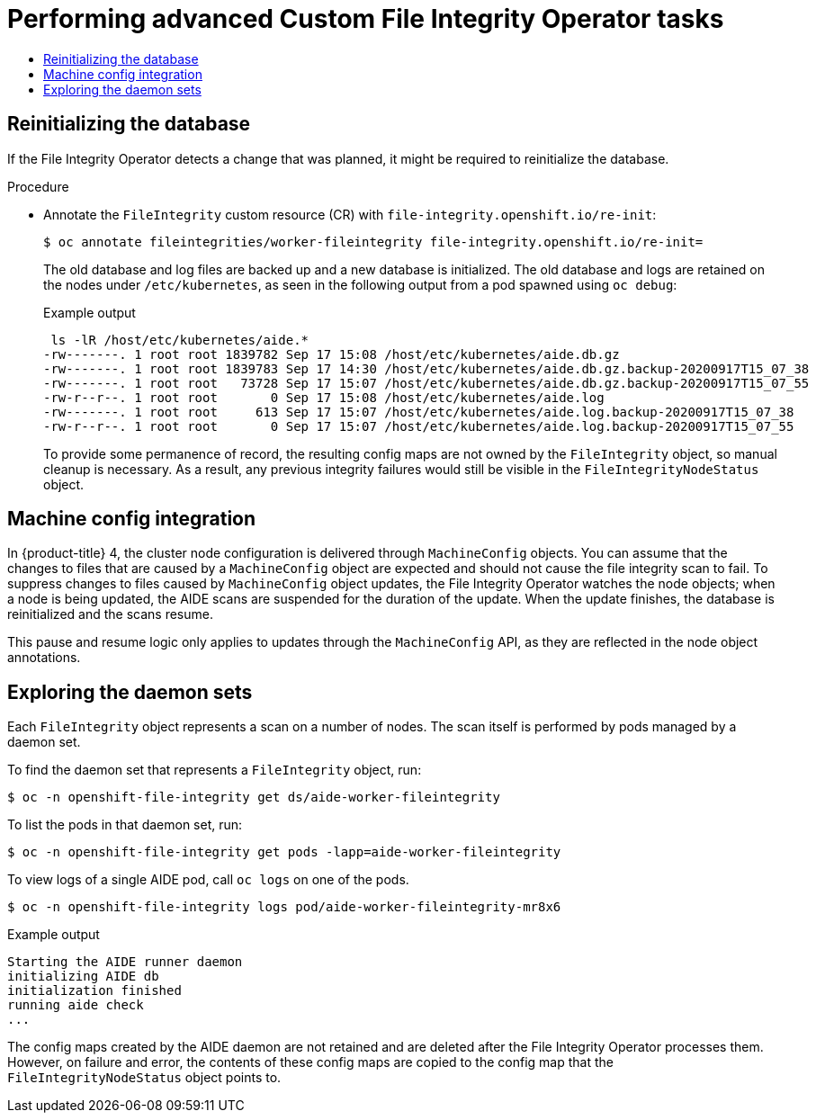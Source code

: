 :_mod-docs-content-type: ASSEMBLY
[id="file-integrity-operator-advanced-usage"]
= Performing advanced Custom File Integrity Operator tasks
// The {product-title} attribute provides the context-sensitive name of the relevant OpenShift distribution, for example, "OpenShift Container Platform" or "OKD". The {product-version} attribute provides the product version relative to the distribution, for example "4.9".
// {product-title} and {product-version} are parsed when AsciiBinder queries the _distro_map.yml file in relation to the base branch of a pull request.
// See https://github.com/openshift/openshift-docs/blob/main/contributing_to_docs/doc_guidelines.adoc#product-name-and-version for more information on this topic.
// Other common attributes are defined in the following lines:
:data-uri:
:icons:
:experimental:
:toc: macro
:toc-title:
:imagesdir: images
:prewrap!:
:op-system-first: Red Hat Enterprise Linux CoreOS (RHCOS)
:op-system: RHCOS
:op-system-lowercase: rhcos
:op-system-base: RHEL
:op-system-base-full: Red Hat Enterprise Linux (RHEL)
:op-system-version: 8.x
:tsb-name: Template Service Broker
:kebab: image:kebab.png[title="Options menu"]
:rh-openstack-first: Red Hat OpenStack Platform (RHOSP)
:rh-openstack: RHOSP
:ai-full: Assisted Installer
:ai-version: 2.3
:cluster-manager-first: Red Hat OpenShift Cluster Manager
:cluster-manager: OpenShift Cluster Manager
:cluster-manager-url: link:https://console.redhat.com/openshift[OpenShift Cluster Manager Hybrid Cloud Console]
:cluster-manager-url-pull: link:https://console.redhat.com/openshift/install/pull-secret[pull secret from the Red Hat OpenShift Cluster Manager]
:insights-advisor-url: link:https://console.redhat.com/openshift/insights/advisor/[Insights Advisor]
:hybrid-console: Red Hat Hybrid Cloud Console
:hybrid-console-second: Hybrid Cloud Console
:oadp-first: OpenShift API for Data Protection (OADP)
:oadp-full: OpenShift API for Data Protection
:oc-first: pass:quotes[OpenShift CLI (`oc`)]
:product-registry: OpenShift image registry
:rh-storage-first: Red Hat OpenShift Data Foundation
:rh-storage: OpenShift Data Foundation
:rh-rhacm-first: Red Hat Advanced Cluster Management (RHACM)
:rh-rhacm: RHACM
:rh-rhacm-version: 2.8
:sandboxed-containers-first: OpenShift sandboxed containers
:sandboxed-containers-operator: OpenShift sandboxed containers Operator
:sandboxed-containers-version: 1.3
:sandboxed-containers-version-z: 1.3.3
:sandboxed-containers-legacy-version: 1.3.2
:cert-manager-operator: cert-manager Operator for Red Hat OpenShift
:secondary-scheduler-operator-full: Secondary Scheduler Operator for Red Hat OpenShift
:secondary-scheduler-operator: Secondary Scheduler Operator
// Backup and restore
:velero-domain: velero.io
:velero-version: 1.11
:launch: image:app-launcher.png[title="Application Launcher"]
:mtc-short: MTC
:mtc-full: Migration Toolkit for Containers
:mtc-version: 1.8
:mtc-version-z: 1.8.0
// builds (Valid only in 4.11 and later)
:builds-v2title: Builds for Red Hat OpenShift
:builds-v2shortname: OpenShift Builds v2
:builds-v1shortname: OpenShift Builds v1
//gitops
:gitops-title: Red Hat OpenShift GitOps
:gitops-shortname: GitOps
:gitops-ver: 1.1
:rh-app-icon: image:red-hat-applications-menu-icon.jpg[title="Red Hat applications"]
//pipelines
:pipelines-title: Red Hat OpenShift Pipelines
:pipelines-shortname: OpenShift Pipelines
:pipelines-ver: pipelines-1.12
:pipelines-version-number: 1.12
:tekton-chains: Tekton Chains
:tekton-hub: Tekton Hub
:artifact-hub: Artifact Hub
:pac: Pipelines as Code
//odo
:odo-title: odo
//OpenShift Kubernetes Engine
:oke: OpenShift Kubernetes Engine
//OpenShift Platform Plus
:opp: OpenShift Platform Plus
//openshift virtualization (cnv)
:VirtProductName: OpenShift Virtualization
:VirtVersion: 4.14
:KubeVirtVersion: v0.59.0
:HCOVersion: 4.14.0
:CNVNamespace: openshift-cnv
:CNVOperatorDisplayName: OpenShift Virtualization Operator
:CNVSubscriptionSpecSource: redhat-operators
:CNVSubscriptionSpecName: kubevirt-hyperconverged
:delete: image:delete.png[title="Delete"]
//distributed tracing
:DTProductName: Red Hat OpenShift distributed tracing platform
:DTShortName: distributed tracing platform
:DTProductVersion: 2.9
:JaegerName: Red Hat OpenShift distributed tracing platform (Jaeger)
:JaegerShortName: distributed tracing platform (Jaeger)
:JaegerVersion: 1.47.0
:OTELName: Red Hat OpenShift distributed tracing data collection
:OTELShortName: distributed tracing data collection
:OTELOperator: Red Hat OpenShift distributed tracing data collection Operator
:OTELVersion: 0.81.0
:TempoName: Red Hat OpenShift distributed tracing platform (Tempo)
:TempoShortName: distributed tracing platform (Tempo)
:TempoOperator: Tempo Operator
:TempoVersion: 2.1.1
//logging
:logging-title: logging subsystem for Red Hat OpenShift
:logging-title-uc: Logging subsystem for Red Hat OpenShift
:logging: logging subsystem
:logging-uc: Logging subsystem
//serverless
:ServerlessProductName: OpenShift Serverless
:ServerlessProductShortName: Serverless
:ServerlessOperatorName: OpenShift Serverless Operator
:FunctionsProductName: OpenShift Serverless Functions
//service mesh v2
:product-dedicated: Red Hat OpenShift Dedicated
:product-rosa: Red Hat OpenShift Service on AWS
:SMProductName: Red Hat OpenShift Service Mesh
:SMProductShortName: Service Mesh
:SMProductVersion: 2.4.4
:MaistraVersion: 2.4
//Service Mesh v1
:SMProductVersion1x: 1.1.18.2
//Windows containers
:productwinc: Red Hat OpenShift support for Windows Containers
// Red Hat Quay Container Security Operator
:rhq-cso: Red Hat Quay Container Security Operator
// Red Hat Quay
:quay: Red Hat Quay
:sno: single-node OpenShift
:sno-caps: Single-node OpenShift
//TALO and Redfish events Operators
:cgu-operator-first: Topology Aware Lifecycle Manager (TALM)
:cgu-operator-full: Topology Aware Lifecycle Manager
:cgu-operator: TALM
:redfish-operator: Bare Metal Event Relay
//Formerly known as CodeReady Containers and CodeReady Workspaces
:openshift-local-productname: Red Hat OpenShift Local
:openshift-dev-spaces-productname: Red Hat OpenShift Dev Spaces
// Factory-precaching-cli tool
:factory-prestaging-tool: factory-precaching-cli tool
:factory-prestaging-tool-caps: Factory-precaching-cli tool
:openshift-networking: Red Hat OpenShift Networking
// TODO - this probably needs to be different for OKD
//ifdef::openshift-origin[]
//:openshift-networking: OKD Networking
//endif::[]
// logical volume manager storage
:lvms-first: Logical volume manager storage (LVM Storage)
:lvms: LVM Storage
//Operator SDK version
:osdk_ver: 1.31.0
//Operator SDK version that shipped with the previous OCP 4.x release
:osdk_ver_n1: 1.28.0
//Next-gen (OCP 4.14+) Operator Lifecycle Manager, aka "v1"
:olmv1: OLM 1.0
:olmv1-first: Operator Lifecycle Manager (OLM) 1.0
:ztp-first: GitOps Zero Touch Provisioning (ZTP)
:ztp: GitOps ZTP
:3no: three-node OpenShift
:3no-caps: Three-node OpenShift
:run-once-operator: Run Once Duration Override Operator
// Web terminal
:web-terminal-op: Web Terminal Operator
:devworkspace-op: DevWorkspace Operator
:secrets-store-driver: Secrets Store CSI driver
:secrets-store-operator: Secrets Store CSI Driver Operator
//AWS STS
:sts-first: Security Token Service (STS)
:sts-full: Security Token Service
:sts-short: STS
//Cloud provider names
//AWS
:aws-first: Amazon Web Services (AWS)
:aws-full: Amazon Web Services
:aws-short: AWS
//GCP
:gcp-first: Google Cloud Platform (GCP)
:gcp-full: Google Cloud Platform
:gcp-short: GCP
//alibaba cloud
:alibaba: Alibaba Cloud
// IBM Cloud VPC
:ibmcloudVPCProductName: IBM Cloud VPC
:ibmcloudVPCRegProductName: IBM(R) Cloud VPC
// IBM Cloud
:ibm-cloud-bm: IBM Cloud Bare Metal (Classic)
:ibm-cloud-bm-reg: IBM Cloud(R) Bare Metal (Classic)
// IBM Power
:ibmpowerProductName: IBM Power
:ibmpowerRegProductName: IBM(R) Power
// IBM zSystems
:ibmzProductName: IBM Z
:ibmzRegProductName: IBM(R) Z
:linuxoneProductName: IBM(R) LinuxONE
//Azure
:azure-full: Microsoft Azure
:azure-short: Azure
//vSphere
:vmw-full: VMware vSphere
:vmw-short: vSphere
//Oracle
:oci-first: Oracle(R) Cloud Infrastructure
:oci: OCI
:ocvs-first: Oracle(R) Cloud VMware Solution (OCVS)
:ocvs: OCVS
:context: file-integrity-operator

toc::[]

:leveloffset: +1

// Module included in the following assemblies:
//
// * security/file_integrity_operator/file-integrity-operator-advanced-usage.adoc

:_mod-docs-content-type: PROCEDURE
[id="file-integrity-operator-reinitializing-database_{context}"]
= Reinitializing the database

If the File Integrity Operator detects a change that was planned, it might be required to reinitialize the database.

.Procedure

* Annotate the `FileIntegrity` custom resource (CR) with `file-integrity.openshift.io/re-init`:
+
[source,terminal]
----
$ oc annotate fileintegrities/worker-fileintegrity file-integrity.openshift.io/re-init=
----
+
The old database and log files are backed up and a new database is initialized. The old database and logs are retained on the nodes under `/etc/kubernetes`, as
seen in the following output from a pod spawned using `oc debug`:
+
.Example output
[source,terminal]
----
 ls -lR /host/etc/kubernetes/aide.*
-rw-------. 1 root root 1839782 Sep 17 15:08 /host/etc/kubernetes/aide.db.gz
-rw-------. 1 root root 1839783 Sep 17 14:30 /host/etc/kubernetes/aide.db.gz.backup-20200917T15_07_38
-rw-------. 1 root root   73728 Sep 17 15:07 /host/etc/kubernetes/aide.db.gz.backup-20200917T15_07_55
-rw-r--r--. 1 root root       0 Sep 17 15:08 /host/etc/kubernetes/aide.log
-rw-------. 1 root root     613 Sep 17 15:07 /host/etc/kubernetes/aide.log.backup-20200917T15_07_38
-rw-r--r--. 1 root root       0 Sep 17 15:07 /host/etc/kubernetes/aide.log.backup-20200917T15_07_55
----
+
To provide some permanence of record, the resulting config maps are not owned by the `FileIntegrity` object, so manual cleanup is necessary. As a
result, any previous integrity failures would still be visible in the `FileIntegrityNodeStatus` object.

:leveloffset!:

:leveloffset: +1

// Module included in the following assemblies:
//
// * security/file_integrity_operator/file-integrity-operator-advanced-usage.adoc

[id="file-integrity-operator-machine-config-integration_{context}"]
= Machine config integration

In {product-title} 4, the cluster node configuration is delivered through
`MachineConfig` objects. You can assume that the changes to files that are
caused by a `MachineConfig` object are expected and should not cause the file
integrity scan to fail. To suppress changes to files caused by `MachineConfig`
object updates, the File Integrity Operator watches the node objects; when a
node is being updated, the AIDE scans are suspended for the duration of the
update. When the update finishes, the database is reinitialized and the scans
resume.

This pause and resume logic only applies to updates through the `MachineConfig`
API, as they are reflected in the node object annotations.

:leveloffset!:

:leveloffset: +1

// Module included in the following assemblies:
//
// * security/file_integrity_operator/file-integrity-operator-advanced-usage.adoc

[id="file-integrity-operator-exploring-daemon-sets_{context}"]
= Exploring the daemon sets

Each `FileIntegrity` object represents a scan on a number of nodes. The scan
itself is performed by pods managed by a daemon set.

To find the daemon set that represents a `FileIntegrity` object, run:

[source,terminal]
----
$ oc -n openshift-file-integrity get ds/aide-worker-fileintegrity
----

To list the pods in that daemon set, run:

[source,terminal]
----
$ oc -n openshift-file-integrity get pods -lapp=aide-worker-fileintegrity
----

To view logs of a single AIDE pod, call `oc logs` on one of the pods.

[source,terminal]
----
$ oc -n openshift-file-integrity logs pod/aide-worker-fileintegrity-mr8x6
----

.Example output
[source,terminal]
----
Starting the AIDE runner daemon
initializing AIDE db
initialization finished
running aide check
...
----

The config maps created by the AIDE daemon are not retained and are deleted
after the File Integrity Operator processes them. However, on failure and error,
the contents of these config maps are copied to the config map that the
`FileIntegrityNodeStatus` object points to.

:leveloffset!:

//# includes=_attributes/common-attributes,modules/file-integrity-operator-reinitializing-database,modules/file-integrity-operator-machine-config-integration,modules/file-integrity-operator-exploring-daemon-sets
